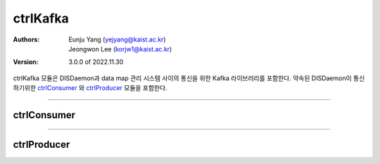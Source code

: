 .. _ctrlKafka:

ctrlKafka
======================================

:Authors:
    | Eunju Yang (yejyang@kaist.ac.kr)
    | Jeongwon Lee (korjw1@kaist.ac.kr)

:Version: 3.0.0 of 2022.11.30


ctrlKafka 모듈은 DISDaemon과 data map 관리 시스템 사이의 통신을 위한 Kafka 라이브러리를 포함한다.
약속된 DISDaemon이 통신하기위한 `ctrlConsumer`_ 와 `ctrlProducer`_ 모듈을 포함한다.

======================================

*********************
ctrlConsumer
*********************

.. js:autoclass:: ctrlConsumer
   :members:
   :private-members:


======================================

**************
ctrlProducer
**************

.. js:autoclass:: ctrlProducer
    :members:
    :private-members:


